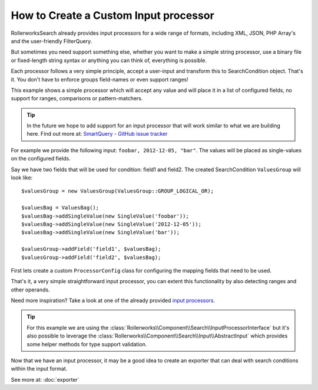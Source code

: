 .. index::
   single: Input; Custom input processor

How to Create a Custom Input processor
======================================

RollerworksSearch already provides input processors for a wide range of
formats, including XML, JSON, PHP Array's and the user-friendly FilterQuery.

But sometimes you need support something else, whether you want to make
a simple string processor, use a binary file or fixed-length string syntax
or anything you can think of, everything is possible.

Each processor follows a very simple principle, accept a user-input and
transform this to SearchCondition object. That's it. You don't have to enforce
groups field-names or even support ranges!

This example shows a simple processor which will accept any
value and will place it in a list of configured fields, no support for ranges,
comparisons or pattern-matchers.

.. tip::

    In the future we hope to add support for an input processor that will
    work similar to what we are building here. Find out more at:
    `SmartQuery - GitHub issue tracker`_

For example we provide the following input: ``foobar, 2012-12-05, "bar"``.
The values will be placed as single-values on the configured fields.

Say we have two fields that will be used for condition: field1 and field2.
The created SearchCondition ``ValuesGroup`` will look like::

    $valuesGroup = new ValuesGroup(ValuesGroup::GROUP_LOGICAL_OR);

    $valuesBag = ValuesBag();
    $valuesBag->addSingleValue(new SingleValue('foobar'));
    $valuesBag->addSingleValue(new SingleValue('2012-12-05'));
    $valuesBag->addSingleValue(new SingleValue('bar'));

    $valuesGroup->addField('field1', $valuesBag);
    $valuesGroup->addField('field2', $valuesBag);

First lets create a custom ``ProcessorConfig`` class for configuring the
mapping fields that need to be used.

.. code-block:: php
    :linenos:

    namespace Acme\Search\Input;

    use Rollerworks\Component\Search\Input\ProcessorConfig;

    class SingleValuesInputConfig extends InputProcessorInterface
    {
        private $processingFields;

        public function setProcessingFields(array $processingFields)
        {
            $this->processingFields = $processingFields;
        }

        public function getProcessingFields()
        {
            return $this->processingFields;
        }
    }

.. code-block:: php
    :linenos:

    namespace Acme\Search\Input;

    use Rollerworks\Component\Search\InputProcessorInterface;
    use Rollerworks\Component\Search\Value\SingleValue;
    use Rollerworks\Component\Search\Value\ValuesBag;
    use Rollerworks\Component\Search\Value\ValuesGroup;

    class SingleValuesInput implements InputProcessorInterface
    {
        public function process(ProcessorConfig $config, $input)
        {
            if (!$config instanceof SingleValuesInputConfig) {
                throw new \InvalidArgumentException(
                    sprintf(
                        'Expected 1 argument of type "%s", "%s" given',
                        'Acme\\Search\\Input\\SingleValuesInputConfig'
                         get_class($config)
                    )
                );
            }

            if (!is_string($input)) {
                throw new \InvalidArgumentException(
                    sprintf(
                        'Expected 2 argument of type "string", "%s" given',
                         gettype($input)
                    )
                );
            }

            // Instead of using a complex regex or something we can simply use str_getcsv()
            // and run array_map() over the returned array to remove leading and trailing whitespace
            $values = array_map('trim', str_getcsv($input, ',', '"', '"'));

            $valuesGroup = new ValuesGroup(ValuesGroup::GROUP_LOGICAL_OR);
            $valuesBag = ValuesBag();

            foreach ($values as $value) {
                $valuesBag->addSingleValue(new SingleValue($value));
            }

            $processingFields = $config->getProcessingFields();

            // Each field gets all the values exactly once.
            foreach ($processingFields as $fieldName) {
                if (!$config->getFieldSet()->has($fieldName)) {
                    throw new \RuntimeException(
                        sprintf('Unable to processing unregistered field "%s"', $fieldName)
                    );
                }

                $valuesGroup->addField($fieldName, $valuesBag);
            }

            return $condition = new SearchCondition(
                $config->getFieldSet(),
                $valuesGroup
            );
        }
    }

That's it, a very simple straightforward input processor, you can extent
this functionality by also detecting ranges and other operands.

Need more inspiration? Take a look at one of the already provided `input processors`_.

.. tip::

    For this example we are using the :class:`Rollerworks\\Component\\Search\\InputProcessorInterface`
    but it's also possible to leverage the :class:`Rollerworks\\Component\\Search\\Input\\AbstractInput`
    which provides some helper methods for type support validation.

Now that we have an input processor, it may be a good idea to create an
exporter that can deal with search conditions within the input format.

See more at: :doc:`exporter`

.. _`SmartQuery - GitHub issue tracker`: https://github.com/rollerworks/RollerworksSearch/issues/23
.. _`input processors`: https://github.com/rollerworks/RollerworksSearch/tree/master/src/Input
